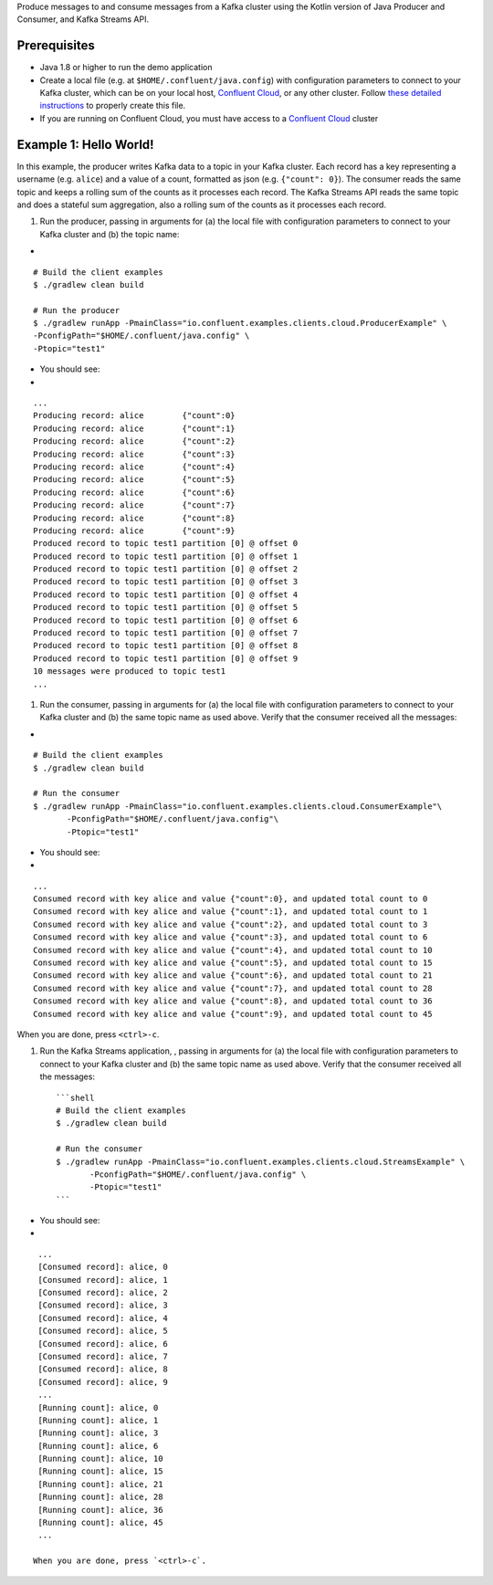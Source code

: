 Produce messages to and consume messages from a Kafka cluster using the
Kotlin version of Java Producer and Consumer, and Kafka Streams API.

Prerequisites
=============

-  Java 1.8 or higher to run the demo application

-  Create a local file (e.g. at ``$HOME/.confluent/java.config``) with
   configuration parameters to connect to your Kafka cluster, which can
   be on your local host, `Confluent
   Cloud <https://www.confluent.io/confluent-cloud/?utm_source=github&utm_medium=demo&utm_campaign=ch.examples_type.community_content.clients-ccloud>`__,
   or any other cluster. Follow `these detailed
   instructions <https://github.com/confluentinc/configuration-templates/tree/master/README.md>`__
   to properly create this file.

-  If you are running on Confluent Cloud, you must have access to a
   `Confluent
   Cloud <https://www.confluent.io/confluent-cloud/?utm_source=github&utm_medium=demo&utm_campaign=ch.examples_type.community_content.clients-ccloud>`__
   cluster

Example 1: Hello World!
=======================

In this example, the producer writes Kafka data to a topic in your Kafka
cluster. Each record has a key representing a username (e.g. ``alice``)
and a value of a count, formatted as json (e.g. ``{"count": 0}``). The
consumer reads the same topic and keeps a rolling sum of the counts as
it processes each record. The Kafka Streams API reads the same topic and
does a stateful sum aggregation, also a rolling sum of the counts as it
processes each record.

1. Run the producer, passing in arguments for (a) the local file with
   configuration parameters to connect to your Kafka cluster and (b) the
   topic name:

+

::

    # Build the client examples
    $ ./gradlew clean build

    # Run the producer
    $ ./gradlew runApp -PmainClass="io.confluent.examples.clients.cloud.ProducerExample" \
    -PconfigPath="$HOME/.confluent/java.config" \
    -Ptopic="test1"

+ You should see:

+

::

    ...
    Producing record: alice        {"count":0}
    Producing record: alice        {"count":1}
    Producing record: alice        {"count":2}
    Producing record: alice        {"count":3}
    Producing record: alice        {"count":4}
    Producing record: alice        {"count":5}
    Producing record: alice        {"count":6}
    Producing record: alice        {"count":7}
    Producing record: alice        {"count":8}
    Producing record: alice        {"count":9}
    Produced record to topic test1 partition [0] @ offset 0
    Produced record to topic test1 partition [0] @ offset 1
    Produced record to topic test1 partition [0] @ offset 2
    Produced record to topic test1 partition [0] @ offset 3
    Produced record to topic test1 partition [0] @ offset 4
    Produced record to topic test1 partition [0] @ offset 5
    Produced record to topic test1 partition [0] @ offset 6
    Produced record to topic test1 partition [0] @ offset 7
    Produced record to topic test1 partition [0] @ offset 8
    Produced record to topic test1 partition [0] @ offset 9
    10 messages were produced to topic test1
    ...

1. Run the consumer, passing in arguments for (a) the local file with
   configuration parameters to connect to your Kafka cluster and (b) the
   same topic name as used above. Verify that the consumer received all
   the messages:

+

::

    # Build the client examples
    $ ./gradlew clean build

    # Run the consumer
    $ ./gradlew runApp -PmainClass="io.confluent.examples.clients.cloud.ConsumerExample"\
           -PconfigPath="$HOME/.confluent/java.config"\
           -Ptopic="test1"

+ You should see:

+

::

    ...
    Consumed record with key alice and value {"count":0}, and updated total count to 0
    Consumed record with key alice and value {"count":1}, and updated total count to 1
    Consumed record with key alice and value {"count":2}, and updated total count to 3
    Consumed record with key alice and value {"count":3}, and updated total count to 6
    Consumed record with key alice and value {"count":4}, and updated total count to 10
    Consumed record with key alice and value {"count":5}, and updated total count to 15
    Consumed record with key alice and value {"count":6}, and updated total count to 21
    Consumed record with key alice and value {"count":7}, and updated total count to 28
    Consumed record with key alice and value {"count":8}, and updated total count to 36
    Consumed record with key alice and value {"count":9}, and updated total count to 45

When you are done, press ``<ctrl>-c``.

1. Run the Kafka Streams application, , passing in arguments for (a) the
   local file with configuration parameters to connect to your Kafka
   cluster and (b) the same topic name as used above. Verify that the
   consumer received all the messages:

   ::

       ```shell
       # Build the client examples
       $ ./gradlew clean build

       # Run the consumer
       $ ./gradlew runApp -PmainClass="io.confluent.examples.clients.cloud.StreamsExample" \
              -PconfigPath="$HOME/.confluent/java.config" \
              -Ptopic="test1"
       ```

+ You should see:

+

::

    ...
    [Consumed record]: alice, 0
    [Consumed record]: alice, 1
    [Consumed record]: alice, 2
    [Consumed record]: alice, 3
    [Consumed record]: alice, 4
    [Consumed record]: alice, 5
    [Consumed record]: alice, 6
    [Consumed record]: alice, 7
    [Consumed record]: alice, 8
    [Consumed record]: alice, 9
    ...
    [Running count]: alice, 0
    [Running count]: alice, 1
    [Running count]: alice, 3
    [Running count]: alice, 6
    [Running count]: alice, 10
    [Running count]: alice, 15
    [Running count]: alice, 21
    [Running count]: alice, 28
    [Running count]: alice, 36
    [Running count]: alice, 45
    ...

   When you are done, press `<ctrl>-c`.
